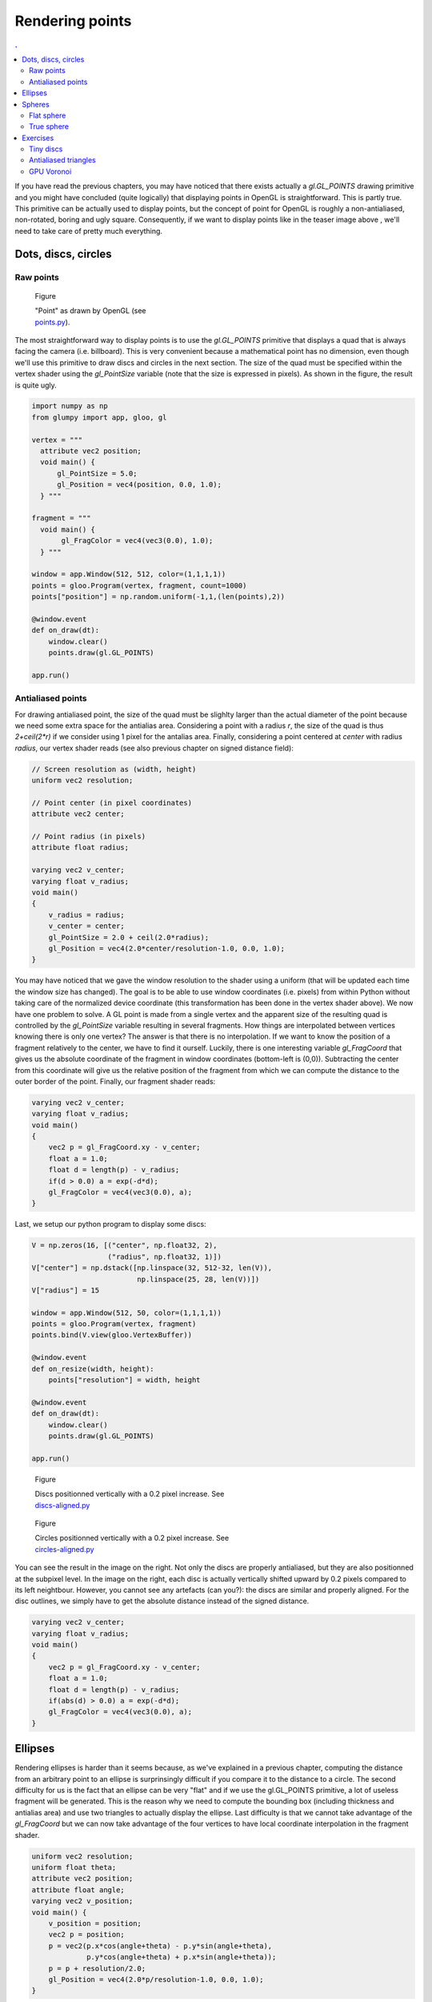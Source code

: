 Rendering points
===============================================================================

.. contents:: .
   :local:
   :depth: 2
   :class: toc chapter-07

If you have read the previous chapters, you may have noticed that there exists
actually a `gl.GL_POINTS` drawing primitive and you might have concluded (quite
logically) that displaying points in OpenGL is straightforward. This is partly
true. This primitive can be actually used to display points, but the concept of
point for OpenGL is roughly a non-antialiased, non-rotated, boring and ugly
square. Consequently, if we want to display points like in the teaser image
above , we'll need to take care of pretty much everything.



Dots, discs, circles
-------------------------------------------------------------------------------

Raw points
++++++++++


.. figure:: images/chapter-07/points.png
   :figwidth: 30%
   :figclass: right

   Figure

   "Point" as drawn by OpenGL
   (see `points.py <code/chapter-07/points.py>`_).
   
The most straightforward way to display points is to use the `gl.GL_POINTS`
primitive that displays a quad that is always facing the camera
(i.e. billboard).  This is very convenient because a mathematical point has no
dimension, even though we'll use this primitive to draw discs and circles in
the next section. The size of the quad must be specified within the vertex
shader using the `gl_PointSize` variable (note that the size is expressed in
pixels). As shown in the figure, the result is quite ugly.

.. code:: python

   import numpy as np
   from glumpy import app, gloo, gl

   vertex = """
     attribute vec2 position;
     void main() {
         gl_PointSize = 5.0;
         gl_Position = vec4(position, 0.0, 1.0);
     } """

   fragment = """
     void main() {
          gl_FragColor = vec4(vec3(0.0), 1.0);
     } """

   window = app.Window(512, 512, color=(1,1,1,1))
   points = gloo.Program(vertex, fragment, count=1000)
   points["position"] = np.random.uniform(-1,1,(len(points),2))

   @window.event
   def on_draw(dt):
       window.clear()
       points.draw(gl.GL_POINTS)

   app.run()


Antialiased points
++++++++++++++++++

For drawing antialiased point, the size of the quad must be slighlty larger
than the actual diameter of the point because we need some extra space for the
antialias area. Considering a point with a radius `r`, the size of the quad is
thus `2+ceil(2*r)` if we consider using 1 pixel for the antalias area. Finally,
considering a point centered at `center` with radius `radius`, our vertex
shader reads (see also previous chapter on signed distance field):
   
.. code:: glsl

   // Screen resolution as (width, height)
   uniform vec2 resolution;

   // Point center (in pixel coordinates)
   attribute vec2 center;

   // Point radius (in pixels)
   attribute float radius;
   
   varying vec2 v_center;
   varying float v_radius;
   void main()
   {
       v_radius = radius;
       v_center = center;
       gl_PointSize = 2.0 + ceil(2.0*radius);
       gl_Position = vec4(2.0*center/resolution-1.0, 0.0, 1.0);
   }

You may have noticed that we gave the window resolution to the shader using a
uniform (that will be updated each time the window size has changed). The goal
is to be able to use window coordinates (i.e. pixels) from within Python
without taking care of the normalized device coordinate (this transformation
has been done in the vertex shader above). We now have one problem to solve. A
GL point is made from a single vertex and the apparent size of the resulting
quad is controlled by the `gl_PointSize` variable resulting in several
fragments. How things are interpolated between vertices knowing there is only
one vertex? The answer is that there is no interpolation. If we want to know
the position of a fragment relatively to the center, we have to find it
ourself. Luckily, there is one interesting variable `gl_FragCoord` that gives
us the absolute coordinate of the fragment in window coordinates (bottom-left
is (0,0)). Subtracting the center from this coordinate will give us the
relative position of the fragment from which we can compute the distance to the
outer border of the point. Finally, our fragment shader reads:

.. code:: glsl
          
   varying vec2 v_center;
   varying float v_radius;
   void main()
   {
       vec2 p = gl_FragCoord.xy - v_center;
       float a = 1.0;
       float d = length(p) - v_radius;
       if(d > 0.0) a = exp(-d*d);
       gl_FragColor = vec4(vec3(0.0), a);
   }

Last, we setup our python program to display some discs:

.. code:: python

   V = np.zeros(16, [("center", np.float32, 2),
                     ("radius", np.float32, 1)])
   V["center"] = np.dstack([np.linspace(32, 512-32, len(V)),
                            np.linspace(25, 28, len(V))])
   V["radius"] = 15

   window = app.Window(512, 50, color=(1,1,1,1))
   points = gloo.Program(vertex, fragment)
   points.bind(V.view(gloo.VertexBuffer))

   @window.event
   def on_resize(width, height):
       points["resolution"] = width, height

   @window.event
   def on_draw(dt):
       window.clear()
       points.draw(gl.GL_POINTS)

   app.run()


.. figure:: images/chapter-07/dots-1.png
   :figwidth: 50%
   :figclass: right

   Figure

   Discs positionned vertically with a 0.2 pixel increase.
   See `discs-aligned.py <code/chapter-07/discs-aligned.py>`_

.. figure:: images/chapter-07/dots-2.png
   :figwidth: 50%
   :figclass: right

   Figure

   Circles positionned vertically with a 0.2 pixel increase.
   See `circles-aligned.py <code/chapter-07/circles-aligned.py>`_
   
You can see the result in the image on the right. Not only the discs are
properly antialiased, but they are also positionned at the subpixel level. In
the image on the right, each disc is actually vertically shifted upward by 0.2
pixels compared to its left neightbour. However, you cannot see any artefacts
(can you?): the discs are similar and properly aligned. For the disc outlines,
we simply have to get the absolute distance instead of the signed distance.

.. code:: glsl
          
   varying vec2 v_center;
   varying float v_radius;
   void main()
   {
       vec2 p = gl_FragCoord.xy - v_center;
       float a = 1.0;
       float d = length(p) - v_radius;
       if(abs(d) > 0.0) a = exp(-d*d);
       gl_FragColor = vec4(vec3(0.0), a);
   }


Ellipses
-------------------------------------------------------------------------------


.. figure:: movies/chapter-07/ellipses.mp4
   :loop:
   :controls:
   :figwidth: 30%
   :figclass: right

   Figure

   Perfectly antialiases ellipse made of two triangles
   (`ellipses.py  <code/chapter-07/ellipses.py>`_)
   

Rendering ellipses is harder than it seems because, as we've explained in a
previous chapter, computing the distance from an arbitrary point to an ellipse
is surprinsingly difficult if you compare it to the distance to a circle. The
second difficulty for us is the fact that an ellipse can be very "flat" and if
we use the gl.GL_POINTS primitive, a lot of useless fragment will be
generated. This is the reason why we need to compute the bounding box
(including thickness and antialias area) and use two triangles to actually
display the ellipse. Last difficulty is that we cannot take advantage of the
`gl_FragCoord` but we can now take advantage of the four vertices to have local
coordinate interpolation in the fragment shader.

.. code:: glsl

   uniform vec2 resolution;
   uniform float theta;
   attribute vec2 position;
   attribute float angle;
   varying vec2 v_position;
   void main() {
       v_position = position;
       vec2 p = position;
       p = vec2(p.x*cos(angle+theta) - p.y*sin(angle+theta),
                p.y*cos(angle+theta) + p.x*sin(angle+theta));
       p = p + resolution/2.0;
       gl_Position = vec4(2.0*p/resolution-1.0, 0.0, 1.0);
   }

Note that in the vertex shader above, we pass the non-rotated coordinates to
the fragment shader. It makes things much simpler in the fragment shader that
reads:
   
.. code:: glsl

   float SDF_fake_ellipse(vec2 p, vec2 size) {
     float a = 1.0;
     float b = size.x/size.y;
     float r = 0.5*max(size.x,size.y);
     float f = length(p*vec2(a,b));
     return f*(f-r)/length(p*vec2(a*a,b*b));
   }

   uniform vec2 size;
   varying vec2 v_position;
   void main() {
       float d = SDF_fake_ellipse(v_position, size) + 1.0;
       float alpha;
       if (abs(d) < 1.0) alpha = exp(-d*d)/ 4.0;
       else if (d < 0.0) alpha =       1.0/16.0;
       else              alpha = exp(-d*d)/16.0;
       gl_FragColor = vec4(vec3(0.0), alpha);
   }          

 


Spheres
-------------------------------------------------------------------------------

Flat sphere
+++++++++++

.. figure:: images/chapter-07/sphere.png
   :figwidth: 30%
   :figclass: right

   Figure

   A lit sphere
   
If you look closely at a sphere, you'll see that that the projected shape on
screen is actually a disc as shown in the figure on the right. This is actually
true independently of the viewpoint and we can take advantage of it. A long
time ago (with the fixed pipeline), rendering a sphere meant tesselating the
sphere with a large number of triangles. The larger the number of triangles,
the higher the quality of the sphere and the slower the rendering. However,
with the advent of shaders, things have changed dramatically and we can use
fake spheres, i.e. discs that are painted such as to appear as spheres. This is
known as "impostors". If you look again at the image, you might realize that
the appeareance of the sphere is given by the shading that is not uniform and
suggests instead a specific lighting that seems to come from the upper right
corner. Let's see if we can reproduce this.

.. figure:: images/chapter-07/sphere-1.png
   :figwidth: 20%
   :figclass: right

   Figure

   A black disc (`sphere-1.py  <code/chapter-07/sphere-1.py>`_)

First thing first, Let's setup a scene in order to display a single and large
disc. To do that, we simply test if a fragment is inside or outside the circle:

.. code:: glsl

   varying vec2 v_center;
   varying float v_radius;
   void main()
   {
       vec2 p = gl_FragCoord.xy - v_center;
       float z = 1.0 - length(p)/v_radius;
       if (z < 0.0) discard;
       gl_FragColor = vec4(vec3(0.0), 1.0);
   }

----

.. figure:: images/chapter-07/sphere-normals.png
   :figwidth: 20%
   :figclass: right

   Figure

   Sphere normals view on the xz plane.

To simulate lighting on the disc, we need to compute normal vectors over the
surface of the sphere (i.e. disc). Luckily enough for us, computing the normal
for a sphere is very easy. We can simply use the `p=(x,y)` coordinates inside the
fragment shader and compute the `z` coordinate. How? you might ask
yourself. This is actually correlated to the distance `d` to the center such
that `z = 1-d`. If you want to convice yourself, just look at the figure on
the right that shows a side view of half a sphere on the xz plane. The z
coordinate is maximal in the center and null on the border.

We're ready to simulate lighting on our disc using the `Phong model
<https://en.wikipedia.org/wiki/Phong_reflection_model>`_. I won't give all the
detail now because we'll see that later. However, as you can see in the source
below, this is quite easy and the result is flawless.

.. figure:: images/chapter-07/sphere-3.png
   :figwidth: 20%
   :figclass: right

   Figure

   A fake lit sphere (`sphere-3.py  <code/chapter-07/sphere-3.py>`_)


.. code:: glsl

   varying vec2 v_center;
   varying float v_radius;
   void main()
   {
       vec2 p = (gl_FragCoord.xy - v_center)/v_radius;
       float z = 1.0 - length(p);
       if (z < 0.0) discard;

       vec3 color = vec3(1.0, 0.0, 0.0);
       vec3 normal = normalize(vec3(p.xy, z));
       vec3 direction = normalize(vec3(1.0, 1.0, 1.0));
       float diffuse = max(0.0, dot(direction, normal));
       float specular = pow(diffuse, 24.0);
       gl_FragColor = vec4(max(diffuse*color, specular*vec3(1.0)), 1.0);
   }
   
----

True sphere
+++++++++++

.. figure:: images/chapter-07/spheres-no-depth.png
   :figwidth: 30%
   :figclass: right

   Figure

   A bunch of fake spheres.

We can use this technique to display several "spheres" having different sizes
and positions as shown in the figure on the right. This can be used to
represent molecules for examples. Howewer, we have a problem with sphere
intersecting each other. If you look closely the figure, you might have notices
that no sphere intersect any sphere. This is due to the depth testing of the
unique vertex (remember gl.GL_POINTS) that is used to generate the quad
fragments. Each of these fragments share the same `z` coordinate resulting in
having sphre fully in front of another of fully behind another. For accurate
rendering, we thus have to tell OpenGL what is the depth of each fragment using
the `gl_FragDepth` variable (that must be between 0 and 1):

.. figure:: images/chapter-07/spheres.png
   :figwidth: 30%
   :figclass: right

   Figure

   A bunch of fake spheres with correct intersections
   (`spheres.py  <code/chapter-07/spheres.py>`_).

.. code:: glsl
          
   varying vec3 v_center;
   varying float v_radius;
   void main()
   {
       vec2 p = (gl_FragCoord.xy - v_center.xy)/v_radius;
       float z = 1.0 - length(p);
       if (z < 0.0) discard;

       gl_FragDepth = 0.5*v_center.z + 0.5*(1.0 - z);

       vec3 color = vec3(1.0, 0.0, 0.0);
       vec3 normal = normalize(vec3(p.xy, z));
       vec3 direction = normalize(vec3(1.0, 1.0, 1.0));
       float diffuse = max(0.0, dot(direction, normal));
       float specular = pow(diffuse, 24.0);
       gl_FragColor = vec4(max(diffuse*color, specular*vec3(1.0)), 1.0);
   }

You can see in the figures that the spheres now intersect each other correctly.
   

Exercises
-------------------------------------------------------------------------------

Tiny discs
++++++++++

.. figure:: images/chapter-07/spiral.png
   :figwidth: 30%

   Figure

   Disc spiral

Adapting the shader from the "Dots, discs, circles" section, try to write a
script to draw discs on a spiral as displayed in the figure on the right. Be
careful with small discs, especially when the radius is less than one pixel. In
such case, you'll have to find a convincing way to suggest the size of the
disc...

Solution: `spiral.py <code/chapter-07/spiral.py>`_



Antialiased triangles
+++++++++++++++++++++

.. figure:: movies/chapter-07/triangles.mp4
   :loop:
   :controls:
   :figwidth: 30%

   Figure 
              
   Antialiased triangles

Try to adapt the code from the ellipses section to remake the animation on the
right. Be careful with the computation of the bouding box.

Solution: `triangles.py <code/chapter-07/triangles.py>`_



GPU Voronoi
+++++++++++

.. figure:: images/chapter-07/voronoi.png
   :figwidth: 30%

   Figure

   A voronoi diagram computed on the GPU.


We've seen when rendering sphere that the individual depth of each fragment can
be controled withing the fragment shader and we computed this depth by taking
the distance to the center of each disc/sphere. The goal of this exercise is
thus to adapt this method to render a Voronoi diagram as shown on the right.

Solution: `voronoi.py <code/chapter-07/voronoi.py>`_

----
